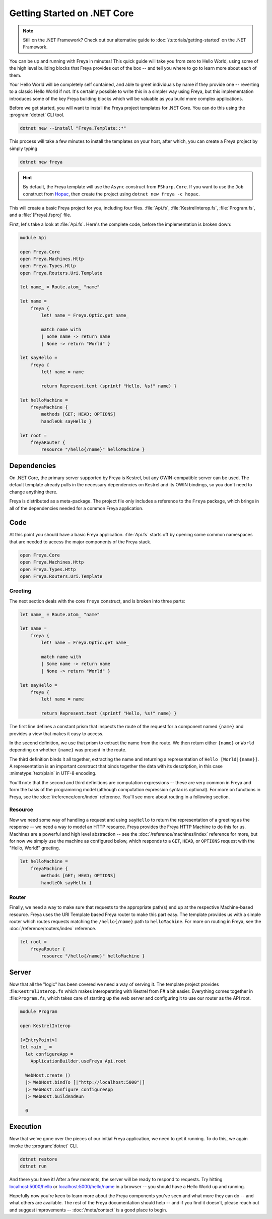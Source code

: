 Getting Started on .NET Core
============================

.. note::

    Still on the .NET Framework? Check out our alternative guide to :doc:`/tutorials/getting-started` on the .NET Framework.

You can be up and running with Freya in minutes! This quick guide will take you
from zero to Hello World, using some of the high level building blocks that
Freya provides out of the box -- and tell you where to go to learn more about
each of them.

Your Hello World will be completely self contained, and able to greet
individuals by name if they provide one -- reverting to a classic Hello World if
not. It's certainly possible to write this in a simpler way using Freya, but
this implementation introduces some of the key Freya building blocks which will
be valuable as you build more complex applications.

Before we get started, you will want to install the Freya project templates for
.NET Core. You can do this using the :program:`dotnet` CLI tool.

.. code-block:: shell

    dotnet new --install "Freya.Template::*"

This process will take a few minutes to install the templates on your host,
after which, you can create a Freya project by simply typing

.. code-block:: shell

    dotnet new freya

.. hint::

    By default, the Freya template will use the ``Async`` construct from ``FSharp.Core``. If you want to use the ``Job`` construct from `Hopac <https://hopac.github.io/Hopac/Hopac.html>`_, then create the project using ``dotnet new freya -c hopac``.

This will create a basic Freya project for you, including four files. :file:`Api.fs`,
:file:`KestrelInterop.fs`, :file:`Program.fs`, and a :file:`{Freya}.fsproj` file.

First, let's take a look at :file:`Api.fs`. Here's the complete code,
before the implementation is broken down:

.. code-block:: fsharp

    module Api

    open Freya.Core
    open Freya.Machines.Http
    open Freya.Types.Http
    open Freya.Routers.Uri.Template

    let name_ = Route.atom_ "name"

    let name =
        freya {
            let! name = Freya.Optic.get name_

            match name with
            | Some name -> return name
            | None -> return "World" }

    let sayHello =
        freya {
            let! name = name

            return Represent.text (sprintf "Hello, %s!" name) }

    let helloMachine =
        freyaMachine {
            methods [GET; HEAD; OPTIONS]
            handleOk sayHello }

    let root =
        freyaRouter {
            resource "/hello{/name}" helloMachine }

Dependencies
------------

On .NET Core, the primary server supported by Freya is Kestrel, but any OWIN-compatible server can be used. The default template already pulls in the necessary dependencies on Kestrel and its OWIN bindings, so you don't need to change anything there.

Freya is distributed as a meta-package. The project file only includes a reference to the ``Freya`` package, which brings in all of the dependencies needed for a common Freya application.

Code
----

At this point you should have a basic Freya application. :file:`Api.fs` starts off by opening some common namespaces that are needed to access the major components of the Freya stack.

.. code-block:: fsharp

   open Freya.Core
   open Freya.Machines.Http
   open Freya.Types.Http
   open Freya.Routers.Uri.Template

Greeting
^^^^^^^^

The next section deals with the core ``freya`` construct, and is broken into three parts:

.. code-block:: fsharp

    let name_ = Route.atom_ "name"

    let name =
        freya {
            let! name = Freya.Optic.get name_

            match name with
            | Some name -> return name
            | None -> return "World" }

    let sayHello =
        freya {
            let! name = name

            return Represent.text (sprintf "Hello, %s!" name) }

The first line defines a constant prism that inspects the route of the request for a component named ``{name}`` and provides a view that makes it easy to access.

In the second definition, we use that prism to extract the name from the route. We then return either ``{name}`` or ``World`` depending on whether ``{name}`` was present in the route.

The third definition binds it all together, extracting the name and returning a representation of ``Hello [World|{name}]``. A representation is an important construct that binds together the data with its description, in this case :mimetype:`text/plain` in UTF-8 encoding.

You'll note that the second and third definitions are computation expressions -- these are very common in Freya and form the basis of the programming model (although computation expression syntax is optional). For more on functions in Freya, see the :doc:`/reference/core/index` reference. You'll see more about routing in a following section.

Resource
^^^^^^^^

Now we need some way of handling a request and using ``sayHello`` to return the representation of a greeting as the response -- we need a way to model an HTTP resource. Freya provides the Freya HTTP Machine to do this for us. Machines are a powerful and high level abstraction -- see the :doc:`/reference/machines/index` reference for more, but for now we simply use the machine as configured below, which responds to a ``GET``, ``HEAD``, or ``OPTIONS`` request with the "Hello, World!" greeting.

.. code-block:: fsharp

    let helloMachine =
        freyaMachine {
            methods [GET; HEAD; OPTIONS]
            handleOk sayHello }

Router
^^^^^^

Finally, we need a way to make sure that requests to the appropriate path(s) end up at the respective Machine-based resource. Freya uses the URI Template based Freya router to make this part easy. The template provides us with a simple router which routes requests matching the ``/hello{/name}`` path to ``helloMachine``. For more on routing in Freya, see the :doc:`/reference/routers/index` reference.

.. code-block:: fsharp

    let root =
        freyaRouter {
            resource "/hello{/name}" helloMachine }

Server
------

Now that all the "logic" has been covered we need a way of serving it. The template project provides :file:``KestrelInterop.fs`` which makes interoperating with Kestrel from F# a bit easier. Everything comes together in :file:``Program.fs``, which takes care of starting up the web server and configuring it to use our router as the API root.

.. code-block:: fsharp

    module Program

    open KestrelInterop

    [<EntryPoint>]
    let main _ =
      let configureApp =
        ApplicationBuilder.useFreya Api.root

      WebHost.create ()
      |> WebHost.bindTo [|"http://localhost:5000"|]
      |> WebHost.configure configureApp
      |> WebHost.buildAndRun

      0

Execution
---------

Now that we've gone over the pieces of our initial Freya application, we need to get it running. To do this, we again invoke the :program:`dotnet` CLI.

.. code-block:: shell

    dotnet restore
    dotnet run

And there you have it! After a few moments, the server will be ready to respond to requests. Try hitting `localhost:5000/hello <http://localhost:5000/hello>`_ or `localhost:5000/hello/name <http://localhost:5000/hello/name>`_ in a browser -- you should have a Hello World up and running.

Hopefully now you're keen to learn more about the Freya components you've seen and what more they can do -- and what others are available. The rest of the Freya documentation should help -- and if you find it doesn't, please reach out and suggest improvements -- :doc:`/meta/contact` is a good place to begin.
